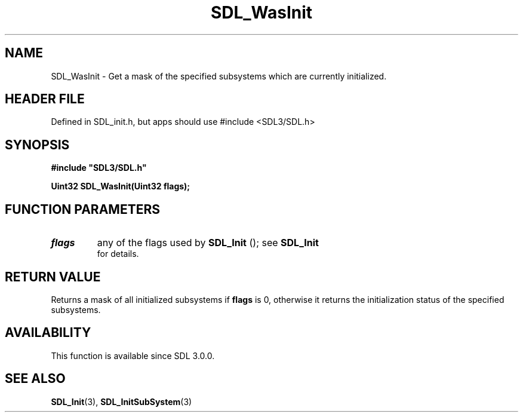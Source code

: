 .\" This manpage content is licensed under Creative Commons
.\"  Attribution 4.0 International (CC BY 4.0)
.\"   https://creativecommons.org/licenses/by/4.0/
.\" This manpage was generated from SDL's wiki page for SDL_WasInit:
.\"   https://wiki.libsdl.org/SDL_WasInit
.\" Generated with SDL/build-scripts/wikiheaders.pl
.\"  revision SDL-3.1.1-no-vcs
.\" Please report issues in this manpage's content at:
.\"   https://github.com/libsdl-org/sdlwiki/issues/new
.\" Please report issues in the generation of this manpage from the wiki at:
.\"   https://github.com/libsdl-org/SDL/issues/new?title=Misgenerated%20manpage%20for%20SDL_WasInit
.\" SDL can be found at https://libsdl.org/
.de URL
\$2 \(laURL: \$1 \(ra\$3
..
.if \n[.g] .mso www.tmac
.TH SDL_WasInit 3 "SDL 3.1.1" "SDL" "SDL3 FUNCTIONS"
.SH NAME
SDL_WasInit \- Get a mask of the specified subsystems which are currently initialized\[char46]
.SH HEADER FILE
Defined in SDL_init\[char46]h, but apps should use #include <SDL3/SDL\[char46]h>

.SH SYNOPSIS
.nf
.B #include \(dqSDL3/SDL.h\(dq
.PP
.BI "Uint32 SDL_WasInit(Uint32 flags);
.fi
.SH FUNCTION PARAMETERS
.TP
.I flags
any of the flags used by 
.BR SDL_Init
(); see 
.BR SDL_Init
 for details\[char46]
.SH RETURN VALUE
Returns a mask of all initialized subsystems if
.BR flags
is 0, otherwise it
returns the initialization status of the specified subsystems\[char46]

.SH AVAILABILITY
This function is available since SDL 3\[char46]0\[char46]0\[char46]

.SH SEE ALSO
.BR SDL_Init (3),
.BR SDL_InitSubSystem (3)
